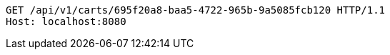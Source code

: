 [source,http,options="nowrap"]
----
GET /api/v1/carts/695f20a8-baa5-4722-965b-9a5085fcb120 HTTP/1.1
Host: localhost:8080

----